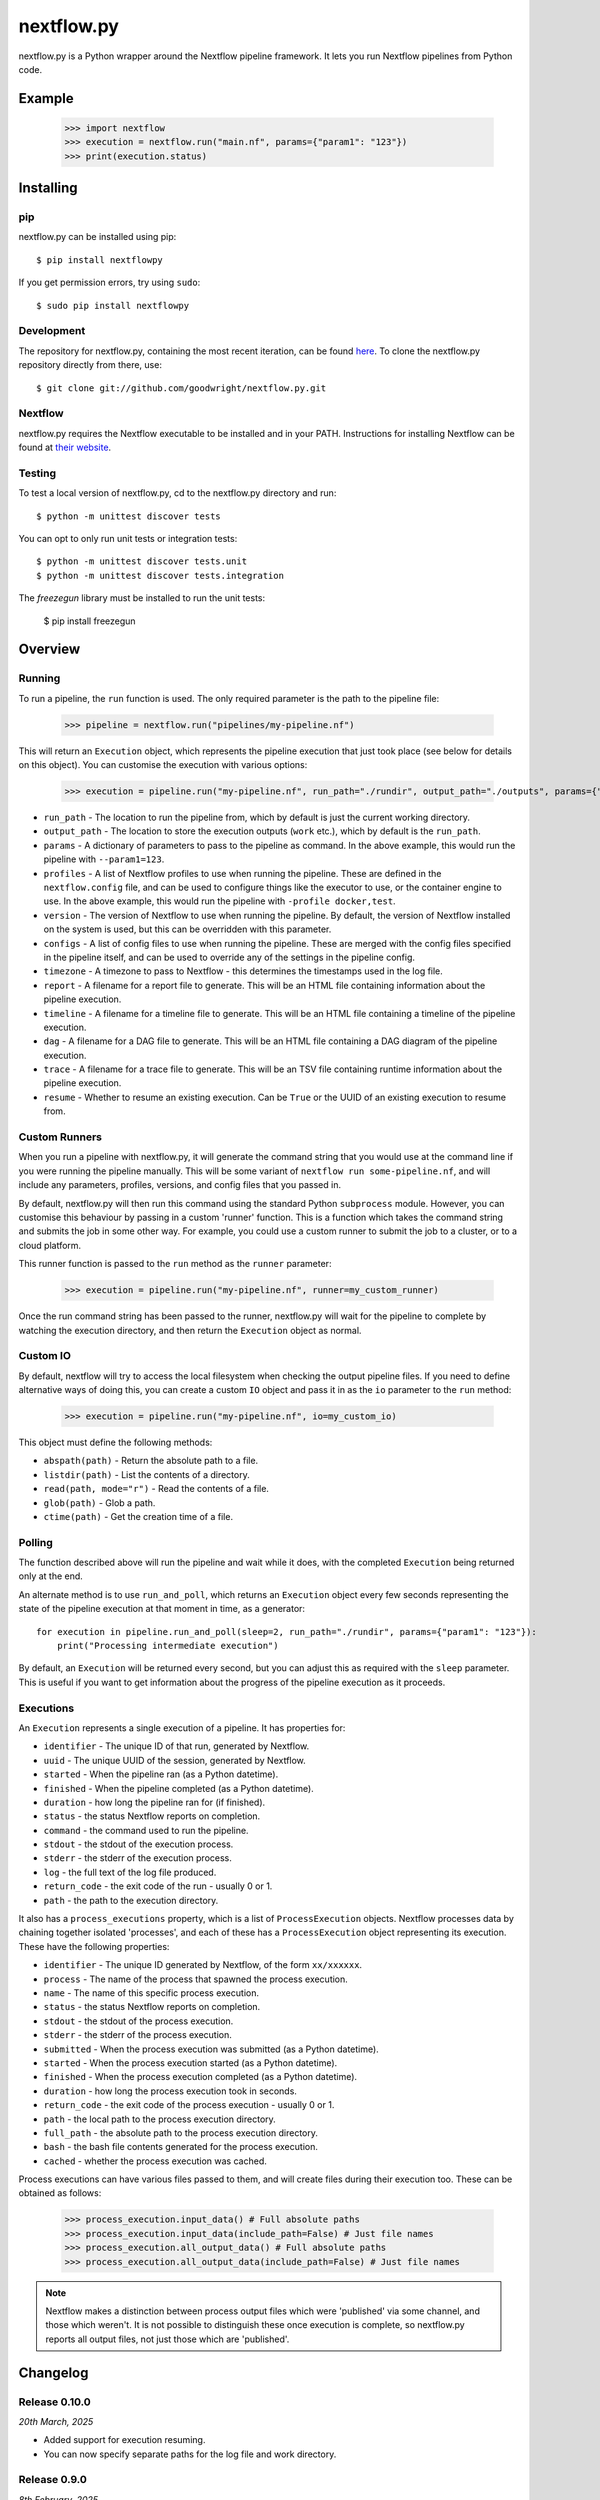 nextflow.py
===========

|ci| |version| |pypi| |nextflow| |license|

.. |ci| image:: https://github.com/goodwright/nextflow.py/actions/workflows/main.yml/badge.svg
  :target: https://github.com/goodwright/nextflow.py/actions/workflows/main.yml

.. |version| image:: https://img.shields.io/pypi/v/nextflowpy.svg
  :target: https://pypi.org/project/nextflowpy/

.. |pypi| image:: https://img.shields.io/pypi/pyversions/nextflowpy.svg
  :target: https://pypi.org/project/nextflowpy/

.. |nextflow| image:: https://img.shields.io/badge/Nextflow-22.10%20|23.10%20|24.10%20-orange
  :target: https://www.nextflow.io/

.. |license| image:: https://img.shields.io/pypi/l/nextflowpy.svg?color=blue
  :target: https://github.com/goodwright/nextflow.py/blob/master/LICENSE

nextflow.py is a Python wrapper around the Nextflow pipeline framework. It lets
you run Nextflow pipelines from Python code.

Example
-------

   >>> import nextflow
   >>> execution = nextflow.run("main.nf", params={"param1": "123"})
   >>> print(execution.status)


Installing
----------

pip
~~~

nextflow.py can be installed using pip::

    $ pip install nextflowpy

If you get permission errors, try using ``sudo``::

    $ sudo pip install nextflowpy


Development
~~~~~~~~~~~

The repository for nextflow.py, containing the most recent iteration, can be
found `here <http://github.com/goodwright/nextflow.py/>`_. To clone the
nextflow.py repository directly from there, use::

    $ git clone git://github.com/goodwright/nextflow.py.git


Nextflow
~~~~~~~~

nextflow.py requires the Nextflow executable to be installed and in your PATH.
Instructions for installing Nextflow can be found at
`their website <https://www.nextflow.io/docs/latest/getstarted.html#installation/>`_.


Testing
~~~~~~~

To test a local version of nextflow.py, cd to the nextflow.py directory and run::

    $ python -m unittest discover tests

You can opt to only run unit tests or integration tests::

    $ python -m unittest discover tests.unit
    $ python -m unittest discover tests.integration
  
The `freezegun` library must be installed to run the unit tests:

    $ pip install freezegun

Overview
--------

Running
~~~~~~~

To run a pipeline, the ``run`` function is used. The only required
parameter is the path to the pipeline file:

    >>> pipeline = nextflow.run("pipelines/my-pipeline.nf")

This will return an ``Execution`` object, which represents the pipeline
execution that just took place (see below for details on this object). You can
customise the execution with various options:

    >>> execution = pipeline.run("my-pipeline.nf", run_path="./rundir", output_path="./outputs", params={"param1": "123"}, profiles=["docker", "test"], version="22.0.1", configs=["env.config"], timezone="UTC", report="report.html", timeline="timeline.html", dag="dag.html", trace="trace.txt")

* ``run_path`` - The location to run the pipeline from, which by default is just the current working directory.

* ``output_path`` - The location to store the execution outputs (``work`` etc.), which by default is the ``run_path``.

* ``params`` - A dictionary of parameters to pass to the pipeline as command. In the above example, this would run the pipeline with ``--param1=123``.

* ``profiles`` - A list of Nextflow profiles to use when running the pipeline. These are defined in the ``nextflow.config`` file, and can be used to configure things like the executor to use, or the container engine to use. In the above example, this would run the pipeline with ``-profile docker,test``.

* ``version`` - The version of Nextflow to use when running the pipeline. By default, the version of Nextflow installed on the system is used, but this can be overridden with this parameter.

* ``configs`` - A list of config files to use when running the pipeline. These are merged with the config files specified in the pipeline itself, and can be used to override any of the settings in the pipeline config.

* ``timezone`` - A timezone to pass to Nextflow - this determines the timestamps used in the log file.

* ``report`` - A filename for a report file to generate. This will be an HTML file containing information about the pipeline execution.

* ``timeline`` - A filename for a timeline file to generate. This will be an HTML file containing a timeline of the pipeline execution.

* ``dag`` - A filename for a DAG file to generate. This will be an HTML file containing a DAG diagram of the pipeline execution.

* ``trace`` - A filename for a trace file to generate. This will be an TSV file containing runtime information about the pipeline execution.

* ``resume`` - Whether to resume an existing execution. Can be ``True`` or the UUID of an existing execution to resume from.


Custom Runners
~~~~~~~~~~~~~~

When you run a pipeline with nextflow.py, it will generate the command string
that you would use at the command line if you were running the pipeline
manually. This will be some variant of ``nextflow run some-pipeline.nf``, and
will include any parameters, profiles, versions, and config files that you
passed in.

By default, nextflow.py will then run this command using the standard Python
``subprocess`` module. However, you can customise this behaviour by passing in
a custom 'runner' function. This is a function which takes the command string
and submits the job in some other way. For example, you could use a custom
runner to submit the job to a cluster, or to a cloud platform.

This runner function is passed to the ``run`` method as the
``runner`` parameter:

    >>> execution = pipeline.run("my-pipeline.nf", runner=my_custom_runner)

Once the run command string has been passed to the runner, nextflow.py will
wait for the pipeline to complete by watching the execution directory, and then
return the ``Execution`` object as normal.

Custom IO
~~~~~~~~~

By default, nextflow will try to access the local filesystem when checking the
output pipeline files. If you need to define alternative ways of doing this, you
can create a custom ``IO`` object and pass it in as the ``io`` parameter to the
``run`` method:

    >>> execution = pipeline.run("my-pipeline.nf", io=my_custom_io)

This object must define the following methods:

* ``abspath(path)`` - Return the absolute path to a file.
* ``listdir(path)`` - List the contents of a directory.
* ``read(path, mode="r")`` - Read the contents of a file.
* ``glob(path)`` - Glob a path.
* ``ctime(path)`` - Get the creation time of a file.

Polling
~~~~~~~

The function described above will run the pipeline and wait while it does, with
the completed ``Execution`` being returned only at the end.

An alternate method is to use ``run_and_poll``, which returns an
``Execution`` object every few seconds representing the state of the
pipeline execution at that moment in time, as a generator::

    for execution in pipeline.run_and_poll(sleep=2, run_path="./rundir", params={"param1": "123"}):
        print("Processing intermediate execution")

By default, an ``Execution`` will be returned every second, but you can
adjust this as required with the ``sleep`` parameter. This is useful if you want
to get information about the progress of the pipeline execution as it proceeds.

Executions
~~~~~~~~~~

An ``Execution`` represents a single execution of a pipeline. It has
properties for:

* ``identifier`` - The unique ID of that run, generated by Nextflow.

* ``uuid`` - The unique UUID of the session, generated by Nextflow.

* ``started`` - When the pipeline ran (as a Python datetime).

* ``finished`` - When the pipeline completed (as a Python datetime).

* ``duration`` - how long the pipeline ran for (if finished).

* ``status`` - the status Nextflow reports on completion.

* ``command`` - the command used to run the pipeline.

* ``stdout`` - the stdout of the execution process.

* ``stderr`` - the stderr of the execution process.

* ``log`` - the full text of the log file produced.

* ``return_code`` - the exit code of the run - usually 0 or 1.

* ``path`` - the path to the execution directory.

It also has a ``process_executions`` property, which is a list of
``ProcessExecution`` objects. Nextflow processes data by chaining
together isolated 'processes', and each of these has a
``ProcessExecution`` object representing its execution. These have the
following properties:

* ``identifier`` - The unique ID generated by Nextflow, of the form ``xx/xxxxxx``.

* ``process`` - The name of the process that spawned the process execution.

* ``name`` - The name of this specific process execution.

* ``status`` - the status Nextflow reports on completion.

* ``stdout`` - the stdout of the process execution.

* ``stderr`` - the stderr of the process execution.

* ``submitted`` - When the process execution was submitted (as a Python datetime).

* ``started`` - When the process execution started (as a Python datetime).

* ``finished`` - When the process execution completed (as a Python datetime).

* ``duration`` - how long the process execution took in seconds.

* ``return_code`` - the exit code of the process execution - usually 0 or 1.

* ``path`` - the local path to the process execution directory.

* ``full_path`` - the absolute path to the process execution directory.

* ``bash`` - the bash file contents generated for the process execution.

* ``cached`` - whether the process execution was cached.

Process executions can have various files passed to them, and will create files
during their execution too. These can be obtained as follows:

    >>> process_execution.input_data() # Full absolute paths
    >>> process_execution.input_data(include_path=False) # Just file names
    >>> process_execution.all_output_data() # Full absolute paths
    >>> process_execution.all_output_data(include_path=False) # Just file names

.. note::
   Nextflow makes a distinction between process output files which were
   'published' via some channel, and those which weren't. It is not possible to
   distinguish these once execution is complete, so nextflow.py reports all
   output files, not just those which are 'published'.

Changelog
---------

Release 0.10.0
~~~~~~~~~~~~~~

`20th March, 2025`

* Added support for execution resuming.
* You can now specify separate paths for the log file and work directory.


Release 0.9.0
~~~~~~~~~~~~~

`8th February, 2025`

* Process submission time now distinguished from start time.
* Added support for staging inputs by copy.
* Added utilities for predicting all process names for a pipeline.


Release 0.8.3
~~~~~~~~~~~~~

`2nd February, 2025`

* Trace reports can now be produced with the `trace` parameter.
* All non-zero exit codes are now treated as errors.


Release 0.8.2
~~~~~~~~~~~~~

`25th January, 2025`

* Optimise log parsing when polling executions.


Release 0.8.1
~~~~~~~~~~~~~

`14th November, 2023`

* Handle pure nextflow process statuses better.


Release 0.8.0
~~~~~~~~~~~~~

`5th September, 2023`

* You can use `output_path` to specify where the execution contents go.


Release 0.7.1
~~~~~~~~~~~~~

`22nd August, 2023`

* Fixed bug in handling empty param values.


Release 0.7.0
~~~~~~~~~~~~~

`22nd July, 2023`

* An execution report can now be published with the `report` parameter.
* A timeline report can now be published with the `timeline` parameter.
* A DAG report can now be published with the `dag` parameter.



Release 0.6.2
~~~~~~~~~~~~~

`21st July, 2023`

* Fixed issue in handling no path for process execution input data.


Release 0.6.1
~~~~~~~~~~~~~

`7th July, 2023`

* Added option to specify timezone to Nextflow.


Release 0.6.0
~~~~~~~~~~~~~

`24th May, 2023`

* Added ability to use custom runners for starting jobs.
* Removed pipeline class to.
* Overhauled architecture.


Release 0.5.0
~~~~~~~~~~~~~

`28th October, 2022`

* Little c (`-c`) is now used instead of big C (`-C`) for passing config.
* You can now pass multiple config files during pipeline execution.


Release 0.4.2
~~~~~~~~~~~~~

`26th September, 2022`

* Added `bash` attribute to process executions.


Release 0.4.1
~~~~~~~~~~~~~

`11th September, 2022`

* Fixed issue in execution polling where previous execution interferes initially.
* Execution parsing now checks directory is fully ready for parsing.
* Fixed issue where logs are unparseable in certain locales.


Release 0.4.0
~~~~~~~~~~~~~

`13th July, 2022`

* Process executions now report their input files as paths.
* Process executions now report all their output files as paths.
* Executions now have properties for their originating pipeline.
* Removed schema functionality.


Release 0.3.1
~~~~~~~~~~~~~

`15th June, 2022`

* Process polling now accesses stdout and stderr while process is ongoing.


Release 0.3
~~~~~~~~~~~

`4th June, 2022`

* Allow module-level run methods for directly running pipelines.
* Allow for running pipelines with different Nextflow versions.
* Improved datetime parsing.
* Simplified process execution parsing.
* Fixed concatenation of process executions with no parentheses.
* Tests now check compatibility with different Nextflow versions.

Release 0.2.2
~~~~~~~~~~~~~

`21st March, 2022`

* Log outputs now have ANSI codes removed.

Release 0.2.1
~~~~~~~~~~~~~

`19th February, 2022`

* Execution polling now handles unready execution directory.
* Better detection of failed process executions mid execution.


Release 0.2
~~~~~~~~~~~

`14th February, 2022`

* Added method for running while continuously polling pipeline execution.
* Optimised process execution object creation from file state.

Release 0.1.4
~~~~~~~~~~~~~

`12th January, 2022`

* Pipeline command generation no longer applies quotes if there are already quotes.


Release 0.1.3
~~~~~~~~~~~~~

`24th November, 2021`

* Fixed Windows file separator issues.
* Renamed NextflowProcess -> ProcessExecution.

Release 0.1.2
~~~~~~~~~~~~~

`3rd November, 2021`

* Better handling of missing Nextflow executable.

Release 0.1.1
~~~~~~~~~~~~~

`29th October, 2021`

* Renamed `nextflow_processes` to `process_executions`.
* Added quotes around paths to handle spaces in paths.

Release 0.1
~~~~~~~~~~~~~

`18th October, 2021`

* Basic Pipeline object.
* Basic Execution object.
* Basic ProcessExecution object.